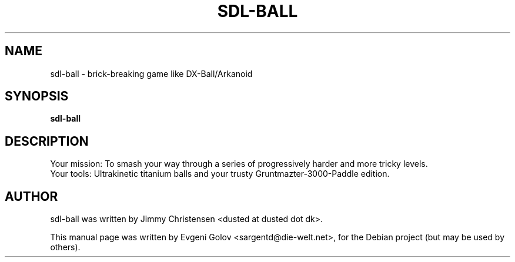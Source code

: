.\"                                      Hey, EMACS: -*- nroff -*-
.\" First parameter, NAME, should be all caps
.\" Second parameter, SECTION, should be 1-8, maybe w/ subsection
.\" other parameters are allowed: see man(7), man(1)
.TH SDL-BALL 6 "October 18, 2008"
.\" Please adjust this date whenever revising the manpage.
.\"
.\" Some roff macros, for reference:
.\" .nh        disable hyphenation
.\" .hy        enable hyphenation
.\" .ad l      left justify
.\" .ad b      justify to both left and right margins
.\" .nf        disable filling
.\" .fi        enable filling
.\" .br        insert line break
.\" .sp <n>    insert n+1 empty lines
.\" for manpage-specific macros, see man(7)
.SH NAME
sdl-ball \- brick-breaking game like DX-Ball/Arkanoid
.SH SYNOPSIS
.B sdl-ball
.SH DESCRIPTION
Your mission: To smash your way through a series of progressively harder
and more tricky levels.
.br
Your tools: Ultrakinetic titanium balls and your trusty
Gruntmazter-3000-Paddle edition.
.PP
.\" TeX users may be more comfortable with the \fB<whatever>\fP and
.\" \fI<whatever>\fP escape sequences to invode bold face and italics,
.\" respectively.
.SH AUTHOR
sdl-ball was written by Jimmy Christensen <dusted at dusted dot dk>.
.PP
This manual page was written by Evgeni Golov <sargentd@die-welt.net>,
for the Debian project (but may be used by others).
